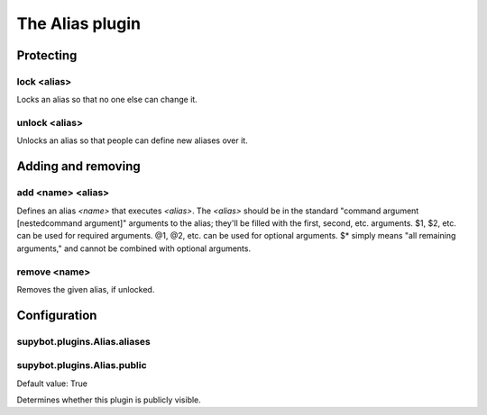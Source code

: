
.. _plugin-alias:

The Alias plugin
================

Protecting
----------

.. _command-alias-lock:

lock <alias>
^^^^^^^^^^^^

Locks an alias so that no one else can change it.

.. _command-alias-unlock:

unlock <alias>
^^^^^^^^^^^^^^

Unlocks an alias so that people can define new aliases over it.

Adding and removing
-------------------

.. _command-alias-add:

add <name> <alias>
^^^^^^^^^^^^^^^^^^

Defines an alias *<name>* that executes *<alias>*. The *<alias>*
should be in the standard "command argument [nestedcommand argument]"
arguments to the alias; they'll be filled with the first, second, etc.
arguments. $1, $2, etc. can be used for required arguments. @1, @2,
etc. can be used for optional arguments. $* simply means "all
remaining arguments," and cannot be combined with optional arguments.

.. _command-alias-remove:

remove <name>
^^^^^^^^^^^^^

Removes the given alias, if unlocked.



.. _plugin-alias-config:

Configuration
-------------

.. _supybot.plugins.Alias.aliases:

supybot.plugins.Alias.aliases
^^^^^^^^^^^^^^^^^^^^^^^^^^^^^





.. _supybot.plugins.Alias.public:

supybot.plugins.Alias.public
^^^^^^^^^^^^^^^^^^^^^^^^^^^^

Default value: True

Determines whether this plugin is publicly visible.

